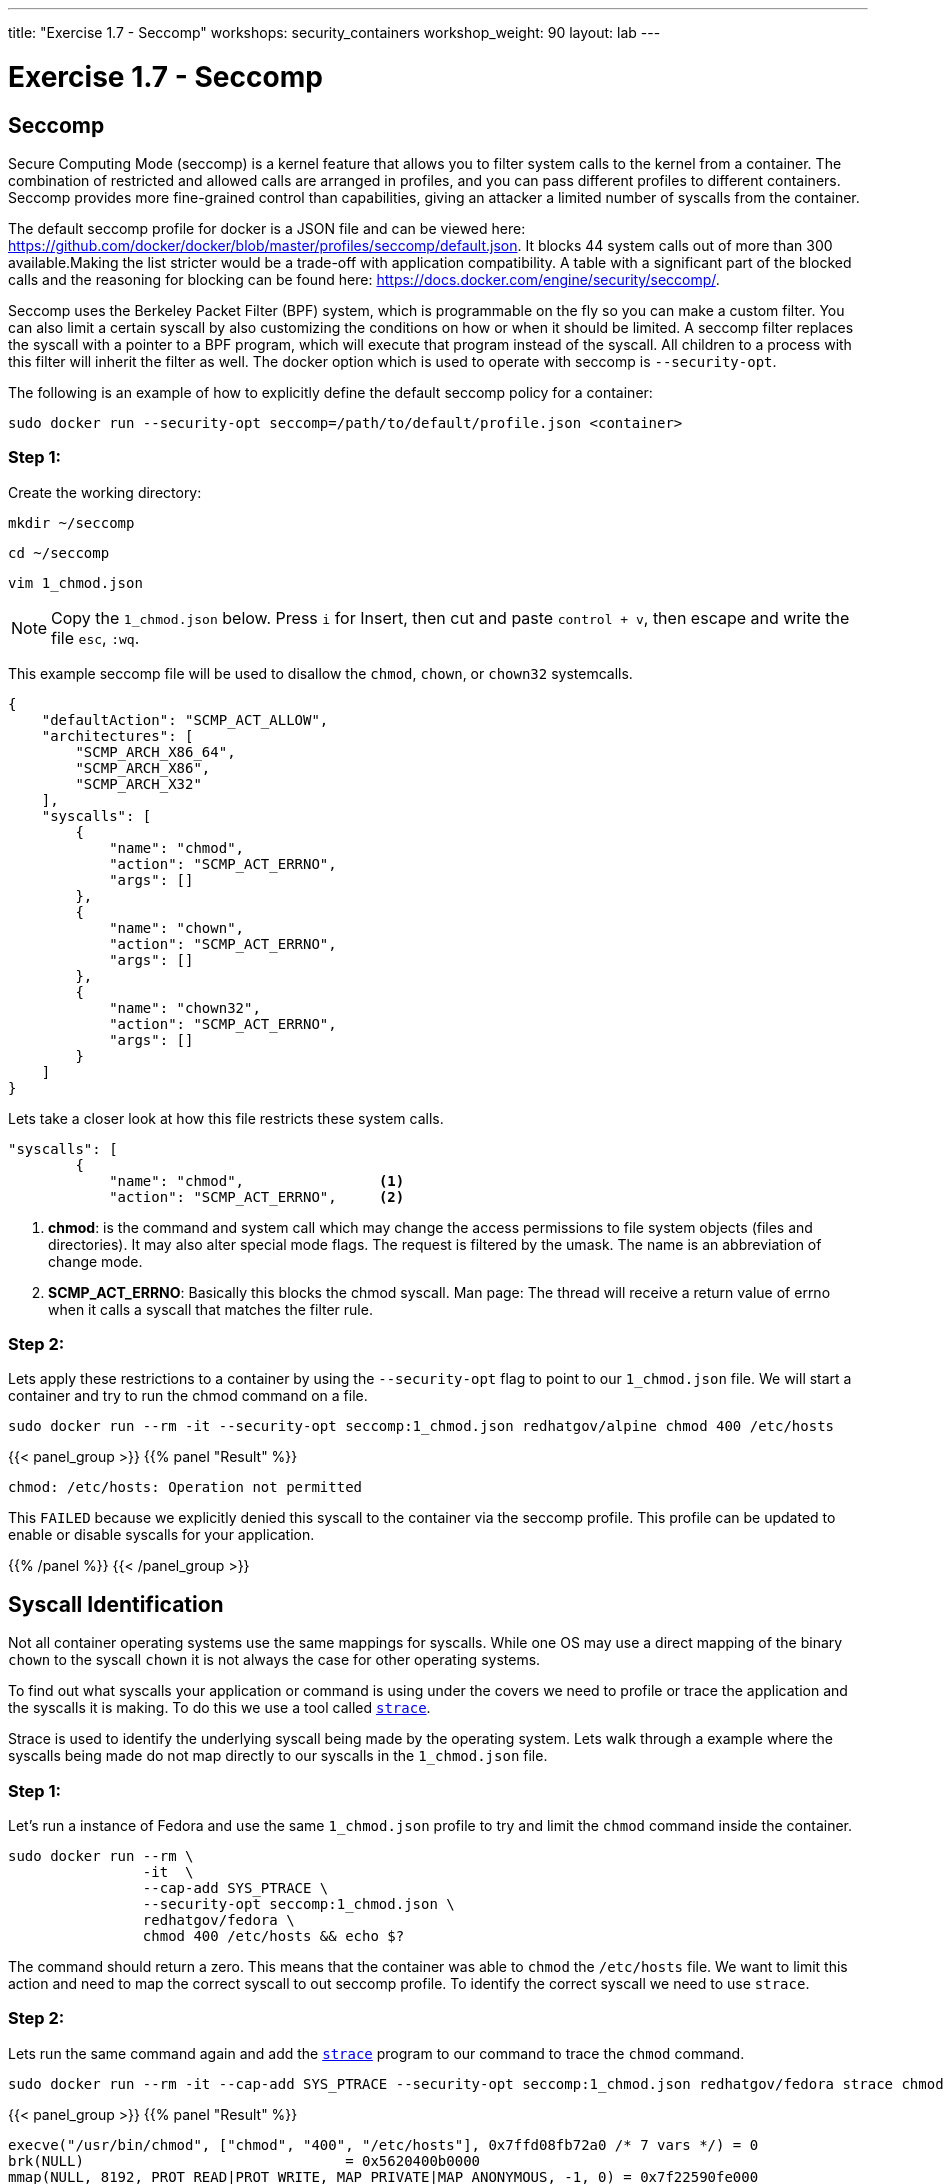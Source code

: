 ---
title: "Exercise 1.7 - Seccomp"
workshops: security_containers
workshop_weight: 90
layout: lab
---

:icons: font
:imagesdir: /workshops/security_containers/images

= Exercise 1.7 - Seccomp

== Seccomp

Secure Computing Mode (seccomp) is a kernel feature that allows you to filter system calls to the kernel from a container. The combination of restricted and allowed calls are arranged in profiles, and you can pass different profiles to different containers. Seccomp provides more fine-grained control than capabilities, giving an attacker a limited number of syscalls from the container.

The default seccomp profile for docker is a JSON file and can be viewed here: https://github.com/docker/docker/blob/master/profiles/seccomp/default.json. It blocks 44 system calls out of more than 300 available.Making the list stricter would be a trade-off with application compatibility. A table with a significant part of the blocked calls and the reasoning for blocking can be found here: https://docs.docker.com/engine/security/seccomp/.

Seccomp uses the Berkeley Packet Filter (BPF) system, which is programmable on the fly so you can make a custom filter. You can also limit a certain syscall by also customizing the conditions on how or when it should be limited. A seccomp filter replaces the syscall with a pointer to a BPF program, which will execute that program instead of the syscall. All children to a process with this filter will inherit the filter as well. The docker option which is used to operate with seccomp is `--security-opt`.

The following is an example of how to explicitly define the default seccomp policy for a container:

[source,bash]
----
sudo docker run --security-opt seccomp=/path/to/default/profile.json <container>
----

=== Step 1:

Create the working directory:

[source,bash]
----
mkdir ~/seccomp
----

[source,bash]
----
cd ~/seccomp
----

[source,bash]
----
vim 1_chmod.json
----

[NOTE]
Copy the `1_chmod.json` below. Press `i` for Insert, then cut and paste
`control + v`, then escape and write the file `esc`, `:wq`.


This example seccomp file will be used to disallow the `chmod`, `chown`, or `chown32` systemcalls.

[source,bash]
----
{
    "defaultAction": "SCMP_ACT_ALLOW",
    "architectures": [
        "SCMP_ARCH_X86_64",
        "SCMP_ARCH_X86",
        "SCMP_ARCH_X32"
    ],
    "syscalls": [
        {
            "name": "chmod",
            "action": "SCMP_ACT_ERRNO",
            "args": []
        },
        {
            "name": "chown",
            "action": "SCMP_ACT_ERRNO",
            "args": []
        },
        {
            "name": "chown32",
            "action": "SCMP_ACT_ERRNO",
            "args": []
        }
    ]
}
----

Lets take a closer look at how this file restricts these system calls.

[source,bash]
----
"syscalls": [
        {
            "name": "chmod",                <1>
            "action": "SCMP_ACT_ERRNO",     <2>
----


<1> *chmod*:  is the command and system call which may change the access permissions to file system objects (files and directories). It may also alter special mode flags. The request is filtered by the umask. The name is an abbreviation of change mode.
<2> *SCMP_ACT_ERRNO*: Basically this blocks the chmod syscall. Man page: The thread will receive a return value of errno when it calls a syscall that matches the filter rule.


=== Step 2:

Lets apply these restrictions to a container by using the `--security-opt` flag to point to our `1_chmod.json` file. We will start a container and try to run the chmod command on a file.

[source,bash]
----
sudo docker run --rm -it --security-opt seccomp:1_chmod.json redhatgov/alpine chmod 400 /etc/hosts
----
{{< panel_group >}}
{{% panel "Result" %}}

:icons: font

[source,bash]
----
chmod: /etc/hosts: Operation not permitted
----

This `FAILED` because we explicitly denied this syscall to the container via the seccomp profile. This profile can be updated to enable or disable syscalls for your application.


{{% /panel %}}
{{< /panel_group >}}




== Syscall Identification

Not all container operating systems use the same mappings for syscalls. While one OS may use a direct mapping of the binary `chown` to the syscall `chown` it is not always the case for other operating systems.

To find out what syscalls your application or command is using under the covers we need to profile or trace the application and the syscalls it is making. To do this we use a tool called https://linux.die.net/man/1/strace[`strace`].

Strace is used to identify the underlying syscall being made by the operating system. Lets walk through a example where the syscalls being made do not map directly to our syscalls in the `1_chmod.json` file.


=== Step 1:

Let's run a instance of Fedora and use the same `1_chmod.json` profile to try and limit the `chmod` command inside the container.


[source,bash]
----
sudo docker run --rm \
                -it  \
                --cap-add SYS_PTRACE \
                --security-opt seccomp:1_chmod.json \
                redhatgov/fedora \
                chmod 400 /etc/hosts && echo $?
----

The command should return a zero. This means that the container was able to `chmod` the `/etc/hosts` file. We want to limit this action and need to map the correct syscall to out seccomp profile. To identify the correct syscall we need to use `strace`.


=== Step 2:

Lets run the same command again and add the https://linux.die.net/man/1/strace[`strace`] program to our command to trace the `chmod` command.


[source,bash]
----
sudo docker run --rm -it --cap-add SYS_PTRACE --security-opt seccomp:1_chmod.json redhatgov/fedora strace chmod 400 /etc/hosts
----

{{< panel_group >}}
{{% panel "Result" %}}

:icons: font

[source,bash]
----
execve("/usr/bin/chmod", ["chmod", "400", "/etc/hosts"], 0x7ffd08fb72a0 /* 7 vars */) = 0
brk(NULL)                               = 0x5620400b0000
mmap(NULL, 8192, PROT_READ|PROT_WRITE, MAP_PRIVATE|MAP_ANONYMOUS, -1, 0) = 0x7f22590fe000
access("/etc/ld.so.preload", R_OK)      = -1 ENOENT (No such file or directory)
openat(AT_FDCWD, "/etc/ld.so.cache", O_RDONLY|O_CLOEXEC) = 3
fstat(3, {st_mode=S_IFREG|0644, st_size=13847, ...}) = 0
mmap(NULL, 13847, PROT_READ, MAP_PRIVATE, 3, 0) = 0x7f22590fa000
close(3)                                = 0
openat(AT_FDCWD, "/lib64/libc.so.6", O_RDONLY|O_CLOEXEC) = 3
read(3, "\177ELF\2\1\1\3\0\0\0\0\0\0\0\0\3\0>\0\1\0\0\0P\21\2\0\0\0\0\0"..., 832) = 832
fstat(3, {st_mode=S_IFREG|0755, st_size=2254296, ...}) = 0
mmap(NULL, 4082272, PROT_READ|PROT_EXEC, MAP_PRIVATE|MAP_DENYWRITE, 3, 0) = 0x7f2258af4000
mprotect(0x7f2258ccf000, 2097152, PROT_NONE) = 0
mmap(0x7f2258ecf000, 24576, PROT_READ|PROT_WRITE, MAP_PRIVATE|MAP_FIXED|MAP_DENYWRITE, 3, 0x1db000) = 0x7f2258ecf000
mmap(0x7f2258ed5000, 14944, PROT_READ|PROT_WRITE, MAP_PRIVATE|MAP_FIXED|MAP_ANONYMOUS, -1, 0) = 0x7f2258ed5000
close(3)                                = 0
mmap(NULL, 12288, PROT_READ|PROT_WRITE, MAP_PRIVATE|MAP_ANONYMOUS, -1, 0) = 0x7f22590f7000
arch_prctl(ARCH_SET_FS, 0x7f22590f7740) = 0
mprotect(0x7f2258ecf000, 16384, PROT_READ) = 0
mprotect(0x56203ed78000, 4096, PROT_READ) = 0
mprotect(0x7f2259100000, 4096, PROT_READ) = 0
munmap(0x7f22590fa000, 13847)           = 0
brk(NULL)                               = 0x5620400b0000
brk(0x5620400d1000)                     = 0x5620400d1000
brk(NULL)                               = 0x5620400d1000
umask(000)                              = 022
stat("/etc/hosts", {st_mode=S_IFREG|0644, st_size=174, ...}) = 0
fchmodat(AT_FDCWD, "/etc/hosts", 0400)  = 0
close(1)                                = 0
close(2)                                = 0
exit_group(0)                           = ?
+++ exited with 0 +++
----
{{% /panel %}}
{{< /panel_group >}}

Create a seccomp profile using the new mappings for system calls for `chmod` & `chown`. Check your answer below.


{{< panel_group >}}
{{% panel "Seccomp Profile" %}}

Create the following profile using vim, or your favorite editor.


.2_chmod_fedora.json
[source,bash]
----
{
    "defaultAction": "SCMP_ACT_ALLOW",
    "architectures": [
        "SCMP_ARCH_X86_64",
        "SCMP_ARCH_X86",
        "SCMP_ARCH_X32"
    ],
    "syscalls": [
        {
            "name": "fchmodat",
            "action": "SCMP_ACT_ERRNO",
            "args": []
        },
        {
            "name": "fchownat",
            "action": "SCMP_ACT_ERRNO",
            "args": []
        }
    ]
}
----


https://linux.die.net/man/2/fchmodat[fchmodat]

https://linux.die.net/man/2/fchownat[fchownat]

{{% /panel %}}
{{< /panel_group >}}


We have now found the correct syscall to add to our seccomp profile. Let's create a seccomp profile with our new syscall mapping. Now we can create a seccomp profile called `2_chmod_fedora.json` using vim, or your favorite editor. You can copy and paste the seccomp profile above into this profile.

Now that you have your new profile created, let's run the container again and see if our new seccomp profile blocks `chmod` & `chown` from working.

.chmod
[source,bash]
----
sudo docker run --rm -it --security-opt seccomp:2_chmod_fedora.json redhatgov/fedora chmod 400 /etc/hosts
----

{{< panel_group >}}
{{% panel "Chmod Result" %}}

[source,bash]
----
chmod: changing permissions of '/etc/hosts': Operation not permitted
----

{{% /panel %}}
{{< /panel_group >}}

.chown
[source,bash]
----
sudo docker run --rm -it --security-opt seccomp:2_chmod_fedora.json redhatgov/fedora chown root:root /etc/hosts
----

{{< panel_group >}}
{{% panel "Chown Result" %}}

[source,bash]
----
chown: changing ownership of '/etc/hosts': Operation not permitted
----

{{% /panel %}}
{{< /panel_group >}}

== Limit Network Syscalls

Docker presents the socket syscall to containers by default, this my not be a capability you want your containers to have in certain situations. Let's look at another example where we use the Swiss army knife of networking https://linux.die.net/man/1/nc[Netcat]. Netcat is used for just about anything under the sun involving TCP or UDP. It can open TCP connections, send UDP packets, listen on arbitrary TCP and UDP ports, do port scanning, and deal with both IPv4 and IPv6. These may not be features you want you containers to have.


=== Step 1:

Let's run a container with Netcat installed in it and listen for local traffic on port 999.


[source,bash]
----
sudo docker run --rm -it redhatgov/fedora bash
----

.In a Container
[source,bash]
----
[root@2b1369bfa927 /]# nc -l 999
^C <1>

[root@2b1369bfa927 /]# exit
exit <2>
----

<1> Netcat successfully connected. Use `Control + C` to exit Netcat.
<2> `exit` to exit the container.

We were able to bind to the localhost and listen for traffic on port 999. In step 2 lets work on disabling networking in this container.



=== Step 2:

Let's run strace on the Netcat program to identify the syscalls we need for out seccomp profile that will restrict networking from our container.

[source,bash]
----
sudo docker run --rm -it --cap-drop SYS_PTRACE redhatgov/fedora bash
----

Then from inside the container run strace and the netcat command.

[source,bash]
----
[root@9ad9f00480a0 /]# strace nc -l 999
----

{{< panel_group >}}
{{% panel "Strace results" %}}

:icons: font

[source,bash]
----
strace: ptrace(PTRACE_TRACEME, ...): Operation not permitted
+++ exited with 1 +++
----

http://man7.org/linux/man-pages/man2/socket.2.html[Socket Syscall Manpage]

{{% /panel %}}
{{< /panel_group >}}

=== Step 3:

We have now found the correct syscall to add to our seccomp profile. Create a seccomp profile called `3_network.json` using vim, or your favorite editor. Copy and paste the seccomp profile below into a text editor and save it as a file named `3_network.json` to create the profile.

{{< panel_group >}}
{{% panel "Seccomp Profile" %}}

:icons: font

[source,bash]
----
{
   "defaultAction":"SCMP_ACT_ALLOW",
   "syscalls":[
      {
         "name":"socket",
         "action":"SCMP_ACT_ERRNO"
      }
   ]
}
----

{{% /panel %}}
{{< /panel_group >}}

Now that you have your new profile created, let's run the container again and see if our new seccomp profile blocks Netcat from working.

[source,bash]
----
sudo docker run --rm -it --security-opt seccomp:3_network.json redhatgov/fedora bash
----

.In a Container
[source,bash]
----
[root@de51762b4213 /]# nc -l 555
Ncat: Unable to open any listening sockets. QUITTING. <1>
----

<1> Netcat is blocked from connecting to a network socket via the seccomp profile.


.Exit the container
[source,bash]
----
[root@de51762b4213 /]# exit
exit
----

This `FAILED` because we explicitly denied this syscall to the container via the seccomp profile. This profile can help to stop would-be attackers from being able to further compromise a container or container host.
